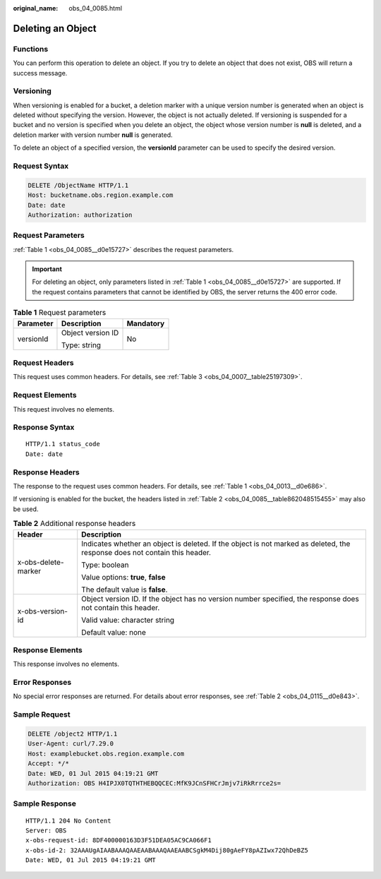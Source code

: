 :original_name: obs_04_0085.html

.. _obs_04_0085:

Deleting an Object
==================

Functions
---------

You can perform this operation to delete an object. If you try to delete an object that does not exist, OBS will return a success message.

Versioning
----------

When versioning is enabled for a bucket, a deletion marker with a unique version number is generated when an object is deleted without specifying the version. However, the object is not actually deleted. If versioning is suspended for a bucket and no version is specified when you delete an object, the object whose version number is **null** is deleted, and a deletion marker with version number **null** is generated.

To delete an object of a specified version, the **versionId** parameter can be used to specify the desired version.

Request Syntax
--------------

.. code-block:: text

   DELETE /ObjectName HTTP/1.1
   Host: bucketname.obs.region.example.com
   Date: date
   Authorization: authorization

Request Parameters
------------------

:ref:`Table 1 <obs_04_0085__d0e15727>` describes the request parameters.

.. important::

   For deleting an object, only parameters listed in :ref:`Table 1 <obs_04_0085__d0e15727>` are supported. If the request contains parameters that cannot be identified by OBS, the server returns the 400 error code.

.. _obs_04_0085__d0e15727:

.. table:: **Table 1** Request parameters

   +-----------------------+-----------------------+-----------------------+
   | Parameter             | Description           | Mandatory             |
   +=======================+=======================+=======================+
   | versionId             | Object version ID     | No                    |
   |                       |                       |                       |
   |                       | Type: string          |                       |
   +-----------------------+-----------------------+-----------------------+

Request Headers
---------------

This request uses common headers. For details, see :ref:`Table 3 <obs_04_0007__table25197309>`.

Request Elements
----------------

This request involves no elements.

Response Syntax
---------------

::

   HTTP/1.1 status_code
   Date: date

Response Headers
----------------

The response to the request uses common headers. For details, see :ref:`Table 1 <obs_04_0013__d0e686>`.

If versioning is enabled for the bucket, the headers listed in :ref:`Table 2 <obs_04_0085__table862048515455>` may also be used.

.. _obs_04_0085__table862048515455:

.. table:: **Table 2** Additional response headers

   +-----------------------------------+----------------------------------------------------------------------------------------------------------------------------+
   | Header                            | Description                                                                                                                |
   +===================================+============================================================================================================================+
   | x-obs-delete-marker               | Indicates whether an object is deleted. If the object is not marked as deleted, the response does not contain this header. |
   |                                   |                                                                                                                            |
   |                                   | Type: boolean                                                                                                              |
   |                                   |                                                                                                                            |
   |                                   | Value options: **true**, **false**                                                                                         |
   |                                   |                                                                                                                            |
   |                                   | The default value is **false**.                                                                                            |
   +-----------------------------------+----------------------------------------------------------------------------------------------------------------------------+
   | x-obs-version-id                  | Object version ID. If the object has no version number specified, the response does not contain this header.               |
   |                                   |                                                                                                                            |
   |                                   | Valid value: character string                                                                                              |
   |                                   |                                                                                                                            |
   |                                   | Default value: none                                                                                                        |
   +-----------------------------------+----------------------------------------------------------------------------------------------------------------------------+

Response Elements
-----------------

This response involves no elements.

Error Responses
---------------

No special error responses are returned. For details about error responses, see :ref:`Table 2 <obs_04_0115__d0e843>`.

Sample Request
--------------

.. code-block:: text

   DELETE /object2 HTTP/1.1
   User-Agent: curl/7.29.0
   Host: examplebucket.obs.region.example.com
   Accept: */*
   Date: WED, 01 Jul 2015 04:19:21 GMT
   Authorization: OBS H4IPJX0TQTHTHEBQQCEC:MfK9JCnSFHCrJmjv7iRkRrrce2s=

Sample Response
---------------

::

   HTTP/1.1 204 No Content
   Server: OBS
   x-obs-request-id: 8DF400000163D3F51DEA05AC9CA066F1
   x-obs-id-2: 32AAAUgAIAABAAAQAAEAABAAAQAAEAABCSgkM4Dij80gAeFY8pAZIwx72QhDeBZ5
   Date: WED, 01 Jul 2015 04:19:21 GMT
